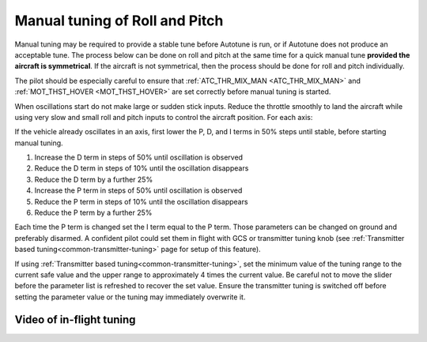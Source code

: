 .. _ac_rollpitchtuning:

===============================
Manual tuning of Roll and Pitch
===============================

Manual tuning may be required to provide a stable tune before Autotune is run, or if Autotune does not produce an acceptable tune. The process below can be done on roll and pitch at the same time for a quick manual tune **provided the aircraft is symmetrical**. If the aircraft is not symmetrical, then the process should be done for roll and pitch individually.

The pilot should be especially careful to ensure that :ref:`ATC_THR_MIX_MAN <ATC_THR_MIX_MAN>` and :ref:`MOT_THST_HOVER <MOT_THST_HOVER>` are set correctly before manual tuning is started.

When oscillations start do not make large or sudden stick inputs. Reduce the throttle smoothly to land the aircraft while using very slow and small roll and pitch inputs to control the aircraft position.
For each axis:

If the vehicle already oscillates in an axis, first lower the P, D, and I terms in 50% steps until stable, before starting manual tuning.

1. Increase the D term in steps of 50% until oscillation is observed
2. Reduce the D term in steps of 10% until the oscillation disappears
3. Reduce the D term by a further 25%
4. Increase the P term in steps of 50% until oscillation is observed
5. Reduce the P term in steps of 10% until the oscillation disappears
6. Reduce the P term by a further 25%

Each time the P term is changed set the I term equal to the P term. Those parameters can be changed on ground and preferably disarmed. A confident pilot could set them in flight with GCS or transmitter tuning knob (see :ref:`Transmitter based tuning<common-transmitter-tuning>` page for setup of this feature).

.. _ac_rollpitchtuning_in-flight_tuning:

If using :ref:`Transmitter based tuning<common-transmitter-tuning>`, set the minimum value of the tuning range to the current safe value and the upper range to approximately 4 times the current value. Be careful not to move the slider before the parameter list is refreshed to recover the set value. Ensure the transmitter tuning is switched off before setting the parameter value or the tuning may immediately overwrite it.

Video of in-flight tuning
~~~~~~~~~~~~~~~~~~~~~~~~~

..  youtube:: NOQPrTdrQJM#t=145
    :width: 100%
